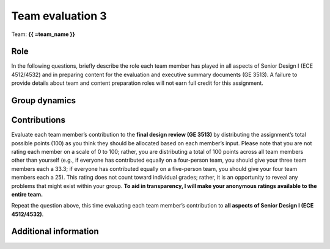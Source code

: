 *****************
Team evaluation 3
*****************

.. raw:: html

    {{ team_name, teammate_member_list = get_team_members(email, course_name) }}

Team: **{{ =team_name }}**


Role
====
In the following questions, briefly describe the role each team member has played in all aspects of Senior Design I (ECE 4512/4532) and in preparing content for the evaluation and executive summary documents (GE 3513). A failure to provide details about team and content preparation roles will not earn full credit for this assignment.

.. for-loop:: 5

    .. raw:: html

        {{{{ if len(teammate_member_list) > {0}: }}}}

    .. shortanswer:: 8O8K2Gc206_{0}

        Role - {{{{ =teammate_member_list[{0}] }}}}

    .. raw:: html

        {{{{ pass }}}}


Group dynamics
==============
.. shortanswer:: q3IEdhcHUp

    Throughout the semester, have communication, workload, and participation seemed equal and fair? Detail any issues.


Contributions
=============
Evaluate each team member’s contribution to the **final design review (GE 3513)** by distributing the assignment’s total possible points (100) as you think they should be allocated based on each member’s input. Please note that you are not rating each member on a scale of 0 to 100; rather, you are distributing a total of 100 points across all team members other than yourself (e.g., if everyone has contributed equally on a four-person team, you should give your three team members each a 33.3; if everyone has contributed equally on a five-person team, you should give your four team members each a 25). This rating does not count toward individual grades; rather, it is an opportunity to reveal any problems that might exist within your group. **To aid in transparency, I will make your anonymous ratings available to the entire team.**

.. for-loop:: 5

    .. raw:: html

        {{{{ if len(teammate_member_list) > {0}: }}}}

    .. fillintheblank:: OktFz93Cas_{0}

        {{{{ =teammate_member_list[{0}] }}}}: |blank|

        -   :50 50: Response recorded.
            :x: Please enter a value between 0 and 100 for each team member. The total of all values should sum to 100.

    .. raw:: html

        {{{{ pass }}}}


Repeat the question above, this time evaluating each team member’s contribution to **all aspects of Senior Design I (ECE 4512/4532)**.

.. for-loop:: 5

    .. raw:: html

        {{{{ if len(teammate_member_list) > {0}: }}}}

    .. fillintheblank:: huLTZsAsRz_{0}

        {{{{ =teammate_member_list[{0}] }}}}: |blank|

        -   :50 50: Response recorded.
            :x: Please enter a value between 0 and 100 for each team member. The total of all values should sum to 100.

    .. raw:: html

        {{{{ pass }}}}


.. shortanswer:: FgYnm4TgIl

    REQUIRED: If the allocated points above are not equally distributed, you must provide an explanation for your ratings.


Additional information
======================
.. shortanswer:: q5BXcdQyWq

    Please offer any additional information you’d like me to know about your group’s interaction and performance throughout the semester.
